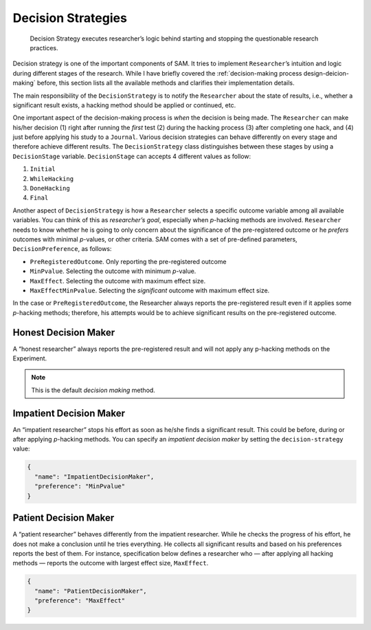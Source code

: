 .. _chap-decision-strategies:

Decision Strategies
===================


.. pull-quote::
    Decision Strategy executes researcher’s logic behind starting and stopping the questionable research practices.

Decision strategy is one of the important components of SAM. It tries to
implement ``Researcher``\’s intuition and logic during different stages
of the research. While I have briefly covered the 
:ref:`decision-making process design-deicion-making` before,
this section lists all the available methods and clarifies their implementation details.

The main responsibility of the ``DecisionStrategy`` is to notify the
``Researcher`` about the state of results, i.e., whether a significant
result exists, a hacking method should be applied or continued, etc.

One important aspect of the decision-making process is *when* the
decision is being made. The ``Researcher`` can make his/her decision (1)
right after running the *first* test (2) during the hacking process (3)
after completing one hack, and (4) just before applying his study to a
``Journal``. Various decision strategies can behave differently on every
stage and therefore achieve different results. The ``DecisionStrategy``
class distinguishes between these stages by using a ``DecisionStage``
variable. ``DecisionStage`` can accepts 4 different values as follow:

1. ``Initial``
2. ``WhileHacking``
3. ``DoneHacking``
4. ``Final``

Another aspect of ``DecisionStrategy`` is how a ``Researcher`` selects a
specific outcome variable among all available variables. You can think
of this as *researcher’s goal*, especially when *p*-hacking methods are
involved. ``Researcher`` needs to know whether he is going to only
concern about the significance of the pre-registered outcome or he
*prefers* outcomes with minimal *p*-values, or other criteria. SAM comes
with a set of pre-defined parameters, ``DecisionPreference``, as
follows:

-  ``PreRegisteredOutcome``. Only reporting the pre-registered
   outcome
-  ``MinPvalue``. Selecting the outcome with minimum *p*-value.
-  ``MaxEffect``. Selecting the outcome with maximum effect size.
-  ``MaxEffectMinPvalue``. Selecting the *significant* outcome with
   maximum effect size.

In the case or ``PreRegisteredOutcome``, the Researcher always reports
the pre-registered result even if it applies some *p*-hacking methods;
therefore, his attempts would be to achieve significant results on the
pre-registered outcome.

.. _decision-strategies-honest:

Honest Decision Maker
---------------------

A “honest researcher” always reports the pre-registered result and will
not apply any p-hacking methods on the Experiment.

.. note::
  
  This is the default *decision making* method.

.. _decision-strategies-impatient:

Impatient Decision Maker
------------------------

An “impatient researcher” stops his effort as soon as he/she finds a
significant result. This could be before, during or after applying
*p*-hacking methods. You can specify an *impatient decision maker* by
setting the ``decision-strategy`` value:

.. code:: json

   {
     "name": "ImpatientDecisionMaker",
     "preference": "MinPvalue"
   }

.. _decision-strategies-patient:

Patient Decision Maker
----------------------

A “patient researcher” behaves differently from the impatient
researcher. While he checks the progress of his effort, he does not make
a conclusion until he tries everything. He collects all significant
results and based on his preferences reports the best of them. For
instance, specification below defines a researcher who — after applying
all hacking methods — reports the outcome with largest effect size,
``MaxEffect``.

.. code:: json

   {
     "name": "PatientDecisionMaker",
     "preference": "MaxEffect"
   }
